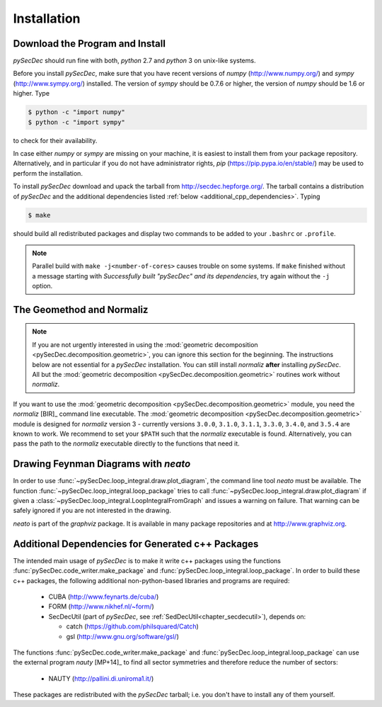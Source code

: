 Installation
============

Download the Program and Install
--------------------------------

`pySecDec` should run fine with both, `python` 2.7 and `python` 3
on unix-like systems.

Before you install `pySecDec`, make sure that you have
recent versions of `numpy` (http://www.numpy.org/) and
`sympy` (http://www.sympy.org/) installed. The version of `sympy`
should be 0.7.6 or higher, the version of `numpy` should be 1.6 or higher.
Type

.. code::

   $ python -c "import numpy"
   $ python -c "import sympy"

to check for their availability.

In case either `numpy` or `sympy` are missing on your machine,
it is easiest to install them from your package repository. Alternatively,
and in particular if you do not have administrator rights,
`pip` (https://pip.pypa.io/en/stable/) may be used to perform
the installation.

To install `pySecDec` download and upack the tarball from http://secdec.hepforge.org/.
The tarball contains a distribution of `pySecDec` and the additional dependencies
listed :ref:`below <additional_cpp_dependencies>`. Typing

.. code::

    $ make

should build all redistributed packages and display two commands
to be added to your ``.bashrc`` or ``.profile``.

.. note::
    Parallel build with ``make -j<number-of-cores>`` causes trouble
    on some systems. If ``make`` finished without a message starting
    with `Successfully built "pySecDec" and its dependencies`, try
    again without the ``-j`` option.

.. _installation_normaliz:

The Geomethod and Normaliz
--------------------------

.. note::
    If you are not urgently interested in using the
    :mod:`geometric decomposition <pySecDec.decomposition.geometric>`, you
    can ignore this section for the beginning. The instructions below are
    not essential for a `pySecDec` installation. You can still install
    `normaliz` **after** installing `pySecDec`. All but the
    :mod:`geometric decomposition <pySecDec.decomposition.geometric>`
    routines work without `normaliz`.

If you want to use the :mod:`geometric decomposition <pySecDec.decomposition.geometric>`
module, you need the `normaliz` [BIR]_ command line executable.
The :mod:`geometric decomposition <pySecDec.decomposition.geometric>` module is
designed for `normaliz` version 3 - currently versions ``3.0.0``, ``3.1.0``, ``3.1.1``,
``3.3.0``, ``3.4.0``, and ``3.5.4`` are known to work. We recommend to set your ``$PATH`` such that the
`normaliz` executable is found. Alternatively, you can pass the path to the `normaliz`
executable directly to the functions that need it.

.. _installation_neato:

Drawing Feynman Diagrams with `neato`
-------------------------------------

In order to use :func:`~pySecDec.loop_integral.draw.plot_diagram`, the command line tool
`neato` must be available. The function :func:`~pySecDec.loop_integral.loop_package` tries
to call :func:`~pySecDec.loop_integral.draw.plot_diagram` if given a
:class:`~pySecDec.loop_integral.LoopIntegralFromGraph` and issues a warning on failure. That
warning can be safely ignored if you are not interested in the drawing.

`neato` is part of the `graphviz` package. It is available in many package repositories and at
http://www.graphviz.org.

.. _additional_cpp_dependencies:

Additional Dependencies for Generated c++ Packages
--------------------------------------------------

The intended main usage of `pySecDec` is to make it write c++ packages using the functions
:func:`pySecDec.code_writer.make_package` and :func:`pySecDec.loop_integral.loop_package`.
In order to build these c++ packages, the following additional non-python-based libraries
and programs are required:

 * CUBA (http://www.feynarts.de/cuba/)
 * FORM (http://www.nikhef.nl/~form/)
 * SecDecUtil (part of `pySecDec`, see :ref:`SedDecUtil<chapter_secdecutil>`), depends on:

   * catch (https://github.com/philsquared/Catch)
   * gsl (http://www.gnu.org/software/gsl/)

The functions :func:`pySecDec.code_writer.make_package` and :func:`pySecDec.loop_integral.loop_package`
can use the external program `nauty` [MP+14]_ to find all sector symmetries and therefore reduce the number of
sectors:

 * NAUTY (http://pallini.di.uniroma1.it/)

These packages are redistributed with the `pySecDec` tarball; i.e. you don't have to install
any of them yourself.
